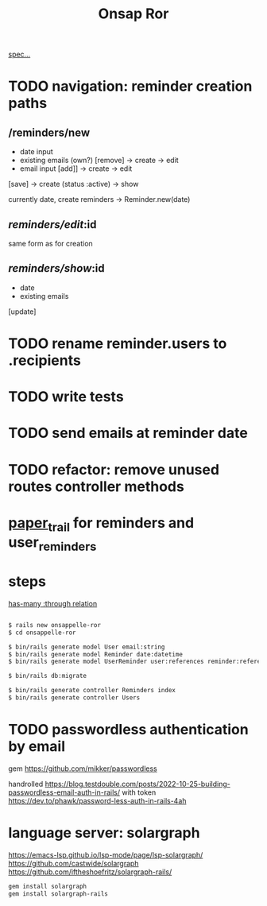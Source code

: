 #+title: Onsap Ror
[[file:/mnt/c/Users/andre/workspace/onsappelle/onsappelle.org::][spec...]]
* TODO navigation: reminder creation paths

** /reminders/new
- date input
- existing emails (own?)  [remove] -> create -> edit
- email input [add]] -> create  -> edit

[save] -> create (status :active) -> show

currently
date, create reminders -> Reminder.new(date)

** /reminders/edit/:id

same form as for creation


** /reminders/show/:id

- date
- existing emails

[update]



* TODO rename reminder.users to .recipients
* TODO write tests
* TODO send emails at reminder date
* TODO refactor: remove unused routes controller methods
* [[https://github.com/paper-trail-gem/paper_trail][paper_trail]] for reminders and  user_reminders
* steps

[[https://guides.rubyonrails.org/association_basics.html#choosing-between-has-many-through-and-has-and-belongs-to-many][has-many :through relation]]
#+begin_src bash

$ rails new onsappelle-ror
$ cd onsappelle-ror

$ bin/rails generate model User email:string
$ bin/rails generate model Reminder date:datetime
$ bin/rails generate model UserReminder user:references reminder:references

$ bin/rails db:migrate

$ bin/rails generate controller Reminders index
$ bin/rails generate controller Users
#+end_src

* TODO passwordless authentication by email
gem
https://github.com/mikker/passwordless

handrolled
https://blog.testdouble.com/posts/2022-10-25-building-passwordless-email-auth-in-rails/
with token
https://dev.to/phawk/password-less-auth-in-rails-4ah

* language server: solargraph
https://emacs-lsp.github.io/lsp-mode/page/lsp-solargraph/
https://github.com/castwide/solargraph
https://github.com/iftheshoefritz/solargraph-rails/
#+begin_src bash
gem install solargraph
gem install solargraph-rails
#+end_src
